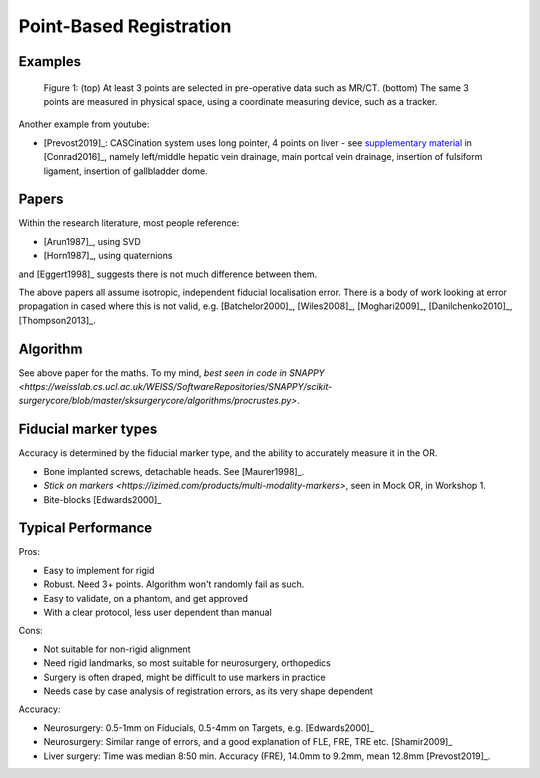 .. _PointBasedRegistration:

Point-Based Registration
========================

Examples
^^^^^^^^

.. figure:: Matt_CT_Points.png
  :width: 100%
.. figure:: Matt-World-Points.png
  :width: 50%

  Figure 1: (top) At least 3 points are selected in pre-operative data such as MR/CT. (bottom) The same 3 points are measured in physical space, using a coordinate measuring device, such as a tracker.

Another example from youtube:

.. raw:: html

    <iframe width="560" height="315" src="https://www.youtube.com/embed/_BFTK6LWH5g" frameborder="0" allow="accelerometer; autoplay; encrypted-media; gyroscope; picture-in-picture" allowfullscreen></iframe>

* [Prevost2019]_: CASCination system uses long pointer, 4 points on liver - see `supplementary material <https://www.journalacs.org/cms/10.1016/j.jamcollsurg.2016.06.392/attachment/a000fb26-217c-481e-a7e6-4b0a2e826b5c/mmc1.mp4>`_ in [Conrad2016]_, namely left/middle hepatic vein drainage, main portcal vein drainage, insertion of fulsiform ligament, insertion of gallbladder dome.


Papers
^^^^^^

Within the research literature, most people reference:

* [Arun1987]_, using SVD
* [Horn1987]_, using quaternions

and [Eggert1998]_ suggests there is not much difference between them.

The above papers all assume isotropic, independent fiducial localisation error.
There is a body of work looking at error propagation in cased where this is not valid,
e.g. [Batchelor2000]_, [Wiles2008]_, [Moghari2009]_, [Danilchenko2010]_, [Thompson2013]_.


Algorithm
^^^^^^^^^

See above paper for the maths. To my mind, `best seen in code in SNAPPY <https://weisslab.cs.ucl.ac.uk/WEISS/SoftwareRepositories/SNAPPY/scikit-surgerycore/blob/master/sksurgerycore/algorithms/procrustes.py>`.


Fiducial marker types
^^^^^^^^^^^^^^^^^^^^^

Accuracy is determined by the fiducial marker type, and the ability to accurately measure it in the OR.

* Bone implanted screws, detachable heads. See [Maurer1998]_.
* `Stick on markers <https://izimed.com/products/multi-modality-markers>`, seen in Mock OR, in Workshop 1.
* Bite-blocks [Edwards2000]_


Typical Performance
^^^^^^^^^^^^^^^^^^^

Pros:

* Easy to implement for rigid
* Robust. Need 3+ points. Algorithm won't randomly fail as such.
* Easy to validate, on a phantom, and get approved
* With a clear protocol, less user dependent than manual

Cons:

* Not suitable for non-rigid alignment
* Need rigid landmarks, so most suitable for neurosurgery, orthopedics
* Surgery is often draped, might be difficult to use markers in practice
* Needs case by case analysis of registration errors, as its very shape dependent

Accuracy:

* Neurosurgery: 0.5-1mm on Fiducials, 0.5-4mm on Targets, e.g. [Edwards2000]_
* Neurosurgery: Similar range of errors, and a good explanation of FLE, FRE, TRE etc. [Shamir2009]_
* Liver surgery: Time was median 8:50 min. Accuracy (FRE), 14.0mm to 9.2mm, mean 12.8mm [Prevost2019]_.

